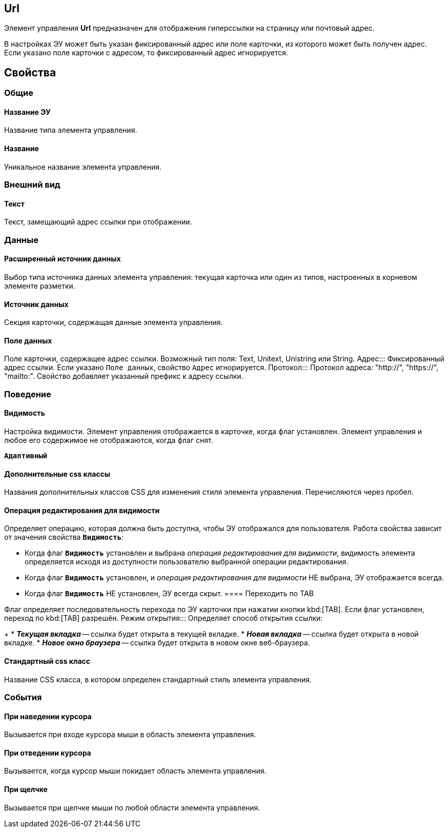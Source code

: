 
== Url

Элемент управления *Url* предназначен для отображения гиперссылки на страницу или почтовый адрес.

В настройках ЭУ может быть указан фиксированный адрес или поле карточки, из которого может быть получен адрес. Если указано поле карточки с адресом, то фиксированный адрес игнорируется.

== Свойства

=== Общие

==== Название ЭУ

Название типа элемента управления.

==== Название

Уникальное название элемента управления.

=== Внешний вид


==== Текст

Текст, замещающий адрес ссылки при отображении.

=== Данные

==== Расширенный источник данных

Выбор типа источника данных элемента управления: текущая карточка или один из типов, настроенных в корневом элементе разметки.

==== Источник данных

Секция карточки, содержащая данные элемента управления.

==== Поле данных

Поле карточки, содержащее адрес ссылки. Возможный тип поля: Text, Unitext, Unistring или String.
Адрес:::
Фиксированный адрес ссылки. Если указано `Поле данных`, свойство `Адрес` игнорируется.
Протокол:::
Протокол адреса: "http://", "https://", "mailto:". Свойство добавляет указанный префикс к адресу ссылки.

=== Поведение

==== Видимость

Настройка видимости. Элемент управления отображается в карточке, когда флаг установлен. Элемент управления и любое его содержимое не отображаются, когда флаг снят.

`*Адаптивный*`

==== Дополнительные css классы

Названия дополнительных классов CSS для изменения стиля элемента управления. Перечисляются через пробел.

==== Операция редактирования для видимости

Определяет операцию, которая должна быть доступна, чтобы ЭУ отображался для пользователя. Работа свойства зависит от значения свойства `*Видимость*`:

* Когда флаг `*Видимость*` установлен и выбрана _операция редактирования для видимости_, видимость элемента определяется исходя из доступности пользователю выбранной операции редактирования.
* Когда флаг `*Видимость*` установлен, и _операция редактирования для видимости_ НЕ выбрана, ЭУ отображается всегда.
* Когда флаг `*Видимость*` НЕ установлен, ЭУ всегда скрыт.
==== Переходить по TAB

Флаг определяет последовательность перехода по ЭУ карточки при нажатии кнопки kbd:[TAB]. Если флаг установлен, переход по kbd:[TAB] разрешён.
Режим открытия:::
Определяет способ открытия ссылки:
+
* *_Текущая вкладка_* -- ссылка будет открыта в текущей вкладке.
* *_Новая вкладка_* -- ссылка будет открыта в новой вкладке.
* *_Новое окно браузера_* -- ссылка будет открыта в новом окне веб-браузера.

==== Стандартный css класс

Название CSS класса, в котором определен стандартный стиль элемента управления.

=== События

==== При наведении курсора

Вызывается при входе курсора мыши в область элемента управления.

==== При отведении курсора

Вызывается, когда курсор мыши покидает область элемента управления.

==== При щелчке

Вызывается при щелчке мыши по любой области элемента управления.
